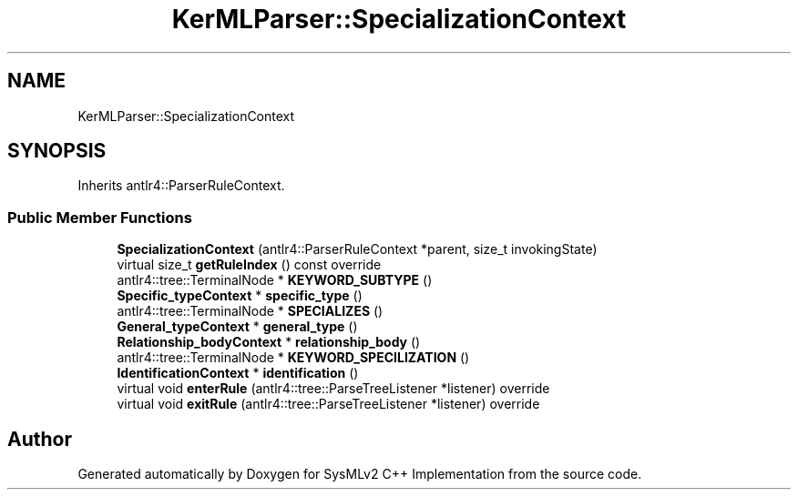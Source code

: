 .TH "KerMLParser::SpecializationContext" 3 "Version 1.0 Beta 2" "SysMLv2 C++ Implementation" \" -*- nroff -*-
.ad l
.nh
.SH NAME
KerMLParser::SpecializationContext
.SH SYNOPSIS
.br
.PP
.PP
Inherits antlr4::ParserRuleContext\&.
.SS "Public Member Functions"

.in +1c
.ti -1c
.RI "\fBSpecializationContext\fP (antlr4::ParserRuleContext *parent, size_t invokingState)"
.br
.ti -1c
.RI "virtual size_t \fBgetRuleIndex\fP () const override"
.br
.ti -1c
.RI "antlr4::tree::TerminalNode * \fBKEYWORD_SUBTYPE\fP ()"
.br
.ti -1c
.RI "\fBSpecific_typeContext\fP * \fBspecific_type\fP ()"
.br
.ti -1c
.RI "antlr4::tree::TerminalNode * \fBSPECIALIZES\fP ()"
.br
.ti -1c
.RI "\fBGeneral_typeContext\fP * \fBgeneral_type\fP ()"
.br
.ti -1c
.RI "\fBRelationship_bodyContext\fP * \fBrelationship_body\fP ()"
.br
.ti -1c
.RI "antlr4::tree::TerminalNode * \fBKEYWORD_SPECILIZATION\fP ()"
.br
.ti -1c
.RI "\fBIdentificationContext\fP * \fBidentification\fP ()"
.br
.ti -1c
.RI "virtual void \fBenterRule\fP (antlr4::tree::ParseTreeListener *listener) override"
.br
.ti -1c
.RI "virtual void \fBexitRule\fP (antlr4::tree::ParseTreeListener *listener) override"
.br
.in -1c

.SH "Author"
.PP 
Generated automatically by Doxygen for SysMLv2 C++ Implementation from the source code\&.
